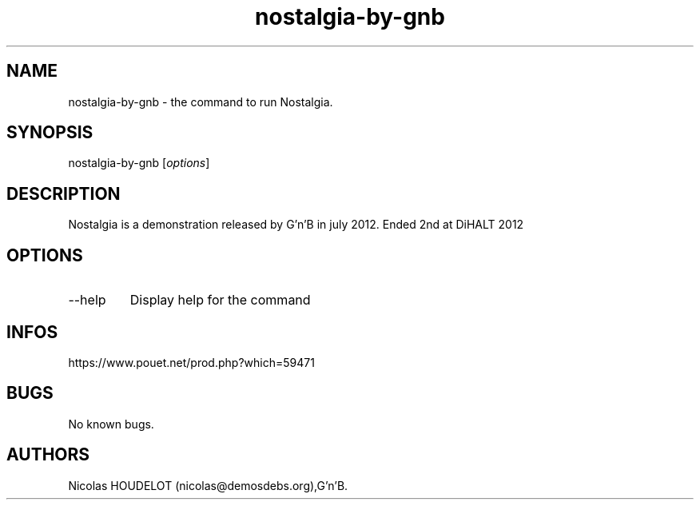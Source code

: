 .\" Automatically generated by Pandoc 3.1.3
.\"
.\" Define V font for inline verbatim, using C font in formats
.\" that render this, and otherwise B font.
.ie "\f[CB]x\f[]"x" \{\
. ftr V B
. ftr VI BI
. ftr VB B
. ftr VBI BI
.\}
.el \{\
. ftr V CR
. ftr VI CI
. ftr VB CB
. ftr VBI CBI
.\}
.TH "nostalgia-by-gnb" "6" "2024-04-21" "Nostalgia User Manuals" ""
.hy
.SH NAME
.PP
nostalgia-by-gnb - the command to run Nostalgia.
.SH SYNOPSIS
.PP
nostalgia-by-gnb [\f[I]options\f[R]]
.SH DESCRIPTION
.PP
Nostalgia is a demonstration released by G\[cq]n\[cq]B in july 2012.
Ended 2nd at DiHALT 2012
.SH OPTIONS
.TP
--help
Display help for the command
.SH INFOS
.PP
https://www.pouet.net/prod.php?which=59471
.SH BUGS
.PP
No known bugs.
.SH AUTHORS
Nicolas HOUDELOT (nicolas\[at]demosdebs.org),G\[cq]n\[cq]B.
